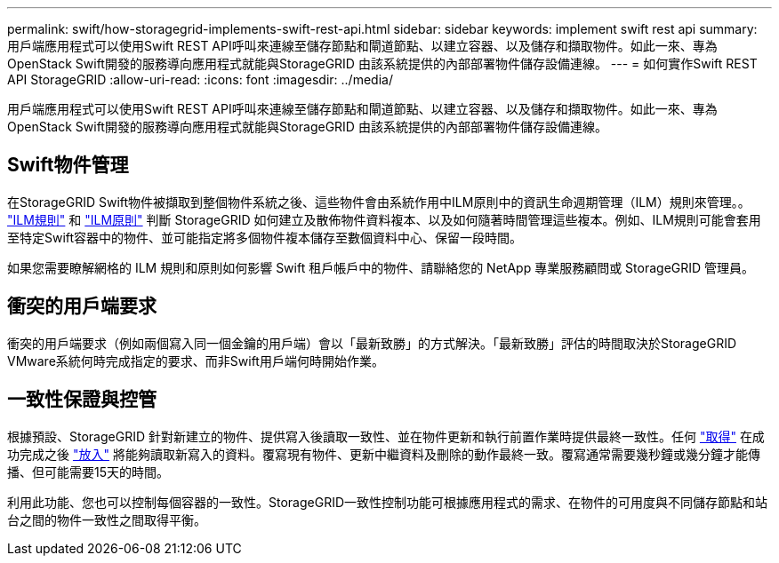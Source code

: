 ---
permalink: swift/how-storagegrid-implements-swift-rest-api.html 
sidebar: sidebar 
keywords: implement swift rest api 
summary: 用戶端應用程式可以使用Swift REST API呼叫來連線至儲存節點和閘道節點、以建立容器、以及儲存和擷取物件。如此一來、專為OpenStack Swift開發的服務導向應用程式就能與StorageGRID 由該系統提供的內部部署物件儲存設備連線。 
---
= 如何實作Swift REST API StorageGRID
:allow-uri-read: 
:icons: font
:imagesdir: ../media/


[role="lead"]
用戶端應用程式可以使用Swift REST API呼叫來連線至儲存節點和閘道節點、以建立容器、以及儲存和擷取物件。如此一來、專為OpenStack Swift開發的服務導向應用程式就能與StorageGRID 由該系統提供的內部部署物件儲存設備連線。



== Swift物件管理

在StorageGRID Swift物件被擷取到整個物件系統之後、這些物件會由系統作用中ILM原則中的資訊生命週期管理（ILM）規則來管理。。 link:../ilm/what-ilm-rule-is.html["ILM規則"] 和 link:../ilm/creating-ilm-policy.html["ILM原則"] 判斷 StorageGRID 如何建立及散佈物件資料複本、以及如何隨著時間管理這些複本。例如、ILM規則可能會套用至特定Swift容器中的物件、並可能指定將多個物件複本儲存至數個資料中心、保留一段時間。

如果您需要瞭解網格的 ILM 規則和原則如何影響 Swift 租戶帳戶中的物件、請聯絡您的 NetApp 專業服務顧問或 StorageGRID 管理員。



== 衝突的用戶端要求

衝突的用戶端要求（例如兩個寫入同一個金鑰的用戶端）會以「最新致勝」的方式解決。「最新致勝」評估的時間取決於StorageGRID VMware系統何時完成指定的要求、而非Swift用戶端何時開始作業。



== 一致性保證與控管

根據預設、StorageGRID 針對新建立的物件、提供寫入後讀取一致性、並在物件更新和執行前置作業時提供最終一致性。任何 link:get-container-consistency-request.html["取得"] 在成功完成之後 link:put-container-consistency-request.html["放入"] 將能夠讀取新寫入的資料。覆寫現有物件、更新中繼資料及刪除的動作最終一致。覆寫通常需要幾秒鐘或幾分鐘才能傳播、但可能需要15天的時間。

利用此功能、您也可以控制每個容器的一致性。StorageGRID一致性控制功能可根據應用程式的需求、在物件的可用度與不同儲存節點和站台之間的物件一致性之間取得平衡。
